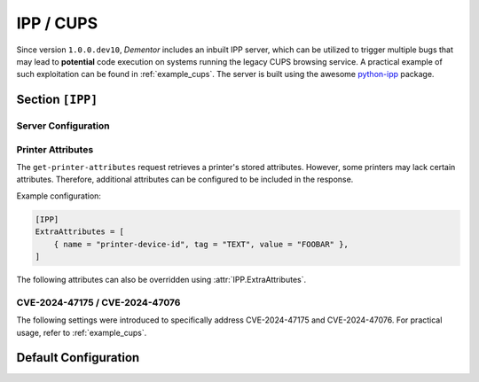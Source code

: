 .. _config_ipp:

IPP / CUPS
==========

Since version ``1.0.0.dev10``, *Dementor* includes an inbuilt IPP server, which can be utilized to trigger
multiple bugs that may lead to **potential** code execution on systems running the legacy CUPS browsing
service. A practical example of such exploitation can be found in :ref:`example_cups`. The server is built
using the awesome `python-ipp <https://github.com/ctalkington/python-ipp>`_ package.

.. seealso::
    This service was specifically implemented to address `CVE-2024-47076 <https://github.com/OpenPrinting/libcupsfilters/security/advisories/GHSA-w63j-6g73-wmg5>`_,
    `CVE-2024-47175 <https://github.com/OpenPrinting/libppd/security/advisories/GHSA-7xfx-47qg-grp6>`_ and `CVE-2024-47176 <https://github.com/OpenPrinting/cups-browsed/security/advisories/GHSA-rj88-6mr5-rcw8>`_.
    Special thanks to `@Evilsocket <https://www.evilsocket.net>`_ for his initial research and blog entry on `Attacking UNIX Systems via CUPS, Part I <https://www.evilsocket.net/2024/09/26/Attacking-UNIX-systems-via-CUPS-Part-I/>`_.
    You should definitely check that out before attempting to use this server.

Section ``[IPP]``
-----------------

.. versionadded:: 1.0.0.dev10

.. py:currentmodule:: IPP

Server Configuration
^^^^^^^^^^^^^^^^^^^^

.. py:attribute:: Port
    :type: int
    :value: 631

    *Linked to* :attr:`ipp.IPPConfig.ipp_port`

    Specifies the port used by the IPP server instance.

.. py:attribute:: ServerType
    :type: str
    :value: "IPP/1.1"

    *Linked to* :attr:`ipp.IPPConfig.ipp_server_type`

    Defines the server name returned in the `Server <https://developer.mozilla.org/en-US/docs/Web/HTTP/Headers/Server>`_ header.
    The value can be a formatted string, supporting templating (Jinja2). For example:

    .. code-block:: toml

        [IPP]
        # ...
        ServerType = "IPP/{{ random(3) }}" # results in: "IPP/cq2"

.. py:attribute:: ExtraHeaders
    :type: List[str]

    *Maps to* :attr:`ipp.IPPConfig.ipp_extra_headers`

    Specifies additional headers to include in all server responses. Each entry must be a fully qualified HTTP header line without CRLF at the end.

Printer Attributes
^^^^^^^^^^^^^^^^^^

The ``get-printer-attributes`` request retrieves a printer's stored attributes. However, some printers may lack certain attributes. Therefore, additional attributes can be configured to be included in the response.

.. py:attribute:: ExtraAttributes
    :type: List[AttributeDict]

    *Maps to* :attr:`ipp.IPPConfig.ipp_extra_attrib`

    Specifies additional attributes to include in the ``get-printer-attributes`` response. Each new attribute requires the following fields:

    .. py:currentmodule:: AttributeDict

    .. py:attribute:: name
        :type: str

        *Required setting*

        Specifies the name of the new attribute (e.g., ``printer-device-id``).

    .. py:attribute:: value
        :type: str | int | list

        *Optional, if* :attr:`AttributeDict.tag` *is defined*

        Specifies the value of the new attribute. Must match the registered data type.

    .. py:attribute:: tag
        :type: int | str

        *Optional setting*

        Specifies the data type of the new attribute. Can be an ``IppTag`` string or an integer.

Example configuration:

.. container:: demo

    .. code-block:: toml

        [IPP]
        ExtraAttributes = [
            { name = "printer-device-id", tag = "TEXT", value = "FOOBAR" },
        ]

.. seealso::
    For a complete list of registered attributes, refer to `Internet Printing Protocol (IPP) Registrations <https://www.iana.org/assignments/ipp-registrations/ipp-registrations.xhtml>`_.

The following attributes can also be overridden using :attr:`IPP.ExtraAttributes`.

.. py:attribute:: PrinterName
    :type: str

    *Maps to* :attr:`ipp.IPPConfig.ipp_printer_name`.

    Defines the printer name to return to clients. If not specified, the printer name will be
    determined by the last path element of the request.

.. py:attribute:: PrinterInfo
    :type: str
    :value: "Printer Info"

    *Maps to* :attr:`ipp.IPPConfig.ipp_printer_info`.

    Defines the printer information attribute.

.. py:attribute:: PrinterLocation
    :type: str
    :value: "outside"

    *Maps to* :attr:`ipp.IPPConfig.ipp_printer_location`.

    Defines the printer location attribute. This will not be used if specified in the CUPS request.

.. py:attribute:: PrinterModel
    :type: str
    :value: "HP 8.0"

    *Maps to* :attr:`ipp.IPPConfig.ipp_printer_model`.

    Defines the printer model attribute. This setting is required by the CUPS client.

.. py:attribute:: DriverUri
    :type: str

    *Maps to* :attr:`ipp.IPPConfig.ipp_driver_uri`.

    Specifies a custom printer driver URI that clients can use to download a driver.

.. py:attribute:: DocumentFormats
    :type: List[str]

    *Maps to* :attr:`ipp.IPPConfig.ipp_supported_formats`.

    Defines the supported print document formats.

.. py:attribute:: DefaultDocumentFormat
    :type: str
    :value: "text/plain"

    *Maps to* :attr:`ipp.IPPConfig.ipp_default_format`.

    Defines the default print document format.

.. py:attribute:: SupportedVersions
    :type: List[str]
    :value: ["1.0", "1.1", "2.0", "2.1", "2.2"]

    *Maps to* :attr:`ipp.IPPConfig.ipp_supported_versions`.

    Specifies the supported IPP versions.

.. py:attribute:: SupportedOperations
    :type: List[str | int]
    :value: range(0x0001, 0x0013)

    *Maps to* :attr:`ipp.IPPConfig.ipp_supported_operations`.

    Specifies the operations supported by the server. These operations cannot be removed unless
    explicitly overridden using :attr:`ExtraAttributes`.

CVE-2024-47175 / CVE-2024-47076
^^^^^^^^^^^^^^^^^^^^^^^^^^^^^^^

The following settings were introduced to specifically address CVE-2024-47175 and CVE-2024-47076. For
practical usage, refer to :ref:`example_cups`.

.. py:attribute:: RemoteCmd
    :type: str

    *Maps to* :attr:`ipp.IPPConfig.ipp_remote_cmd`.

    Specifies the command to inject into the generated PPD. (CVE-2024-47175)

.. py:attribute:: RemoteCmdAttribute
    :type: str
    :value: "printer-privacy-policy-uri"

    *Maps to* :attr:`ipp.IPPConfig.ipp_remote_cmd_attr`.

    Specifies the printer attribute that stores the malformed text. (CVE-2024-47176)

.. py:attribute:: RemoteCmdCupsFilter
    :type: str

    *Maps to* :attr:`ipp.IPPConfig.ipp_remote_cmd_filter`.

    Specifies the printer attribute that stores the malformed text. (CVE-2024-47176).
    Ensure that *foomatic-rip* is present in this filter string to correctly interpolate
    the ``FoomaticRIPCommandLine``.

Default Configuration
---------------------

.. code-block:: toml
    :linenos:
    :caption: IPP configuration section (default values)

    [IPP]
    Port = 631
    ServerType = "IPP/1.1"
    PrinterInfo = "Printer Info"
    PrinterModel = "HP 8.0"
    PrinterLocation = "outside"
    DefaultDocumentFormat = "text/plain"
    SupportedVersions = ["1.0", "1.1", "2.0", "2.1", "2.2"]
    DocumentFormats = [
        "text/html",
        "text/plain",
        "text/plain; charset = US-ASCII",
        "text/plain; charset = ISO-8859-1",
        "text/plain; charset = utf-8",
        "application/postscript",
        "application/vnd.hp-PCL",
        "application/pdf",
        "application/octet-stream",
    ]
